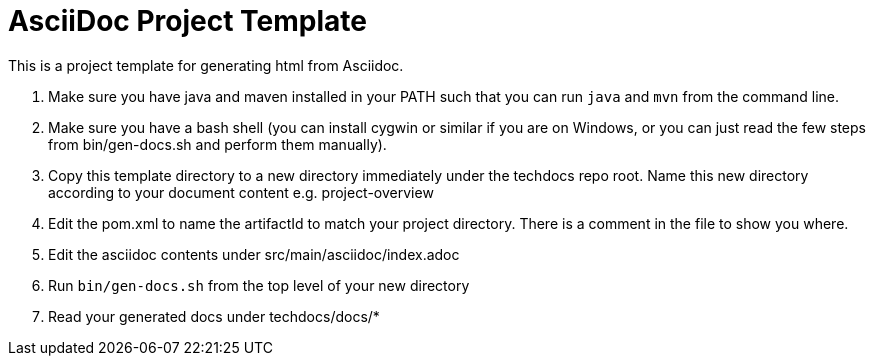# AsciiDoc Project Template

This is a project template for generating html from Asciidoc.

1. Make sure you have java and maven installed in your PATH such that you can
run `java` and `mvn` from the command line.
2. Make sure you have a bash shell (you can install cygwin or similar if you
are on Windows, or you can just read the few steps from bin/gen-docs.sh and
perform them manually).
3. Copy this template directory to a new directory immediately under the
techdocs repo root.  Name this new directory according to your document
content e.g. project-overview
4. Edit the pom.xml to name the artifactId to match your project directory.  There
is a comment in the file to show you where.
5. Edit the asciidoc contents under src/main/asciidoc/index.adoc
6. Run `bin/gen-docs.sh` from the top level of your new directory
7. Read your generated docs under techdocs/docs/*


